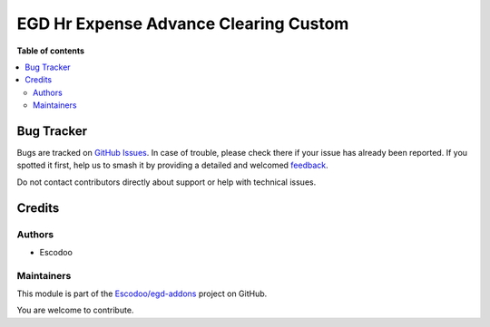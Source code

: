 ======================================
EGD Hr Expense Advance Clearing Custom
======================================

.. 
   !!!!!!!!!!!!!!!!!!!!!!!!!!!!!!!!!!!!!!!!!!!!!!!!!!!!
   !! This file is generated by oca-gen-addon-readme !!
   !! changes will be overwritten.                   !!
   !!!!!!!!!!!!!!!!!!!!!!!!!!!!!!!!!!!!!!!!!!!!!!!!!!!!
   !! source digest: sha256:614ae8b399b4dc6fcf9d3565c8fa050fe8d813cebbffa9378e7a027ec438d521
   !!!!!!!!!!!!!!!!!!!!!!!!!!!!!!!!!!!!!!!!!!!!!!!!!!!!

.. |badge1| image:: https://img.shields.io/badge/maturity-Beta-yellow.png
    :target: https://odoo-community.org/page/development-status
    :alt: Beta
.. |badge2| image:: https://img.shields.io/badge/licence-AGPL--3-blue.png
    :target: http://www.gnu.org/licenses/agpl-3.0-standalone.html
    :alt: License: AGPL-3
.. |badge3| image:: https://img.shields.io/badge/github-Escodoo%2Fegd--addons-lightgray.png?logo=github
    :target: https://github.com/Escodoo/egd-addons/tree/14.0/egd_hr_expense_advance_clearing_custom
    :alt: Escodoo/egd-addons

|badge1| |badge2| |badge3|


**Table of contents**

.. contents::
   :local:

Bug Tracker
===========

Bugs are tracked on `GitHub Issues <https://github.com/Escodoo/egd-addons/issues>`_.
In case of trouble, please check there if your issue has already been reported.
If you spotted it first, help us to smash it by providing a detailed and welcomed
`feedback <https://github.com/Escodoo/egd-addons/issues/new?body=module:%20egd_hr_expense_advance_clearing_custom%0Aversion:%2014.0%0A%0A**Steps%20to%20reproduce**%0A-%20...%0A%0A**Current%20behavior**%0A%0A**Expected%20behavior**>`_.

Do not contact contributors directly about support or help with technical issues.

Credits
=======

Authors
~~~~~~~

* Escodoo

Maintainers
~~~~~~~~~~~

This module is part of the `Escodoo/egd-addons <https://github.com/Escodoo/egd-addons/tree/14.0/egd_hr_expense_advance_clearing_custom>`_ project on GitHub.

You are welcome to contribute.
